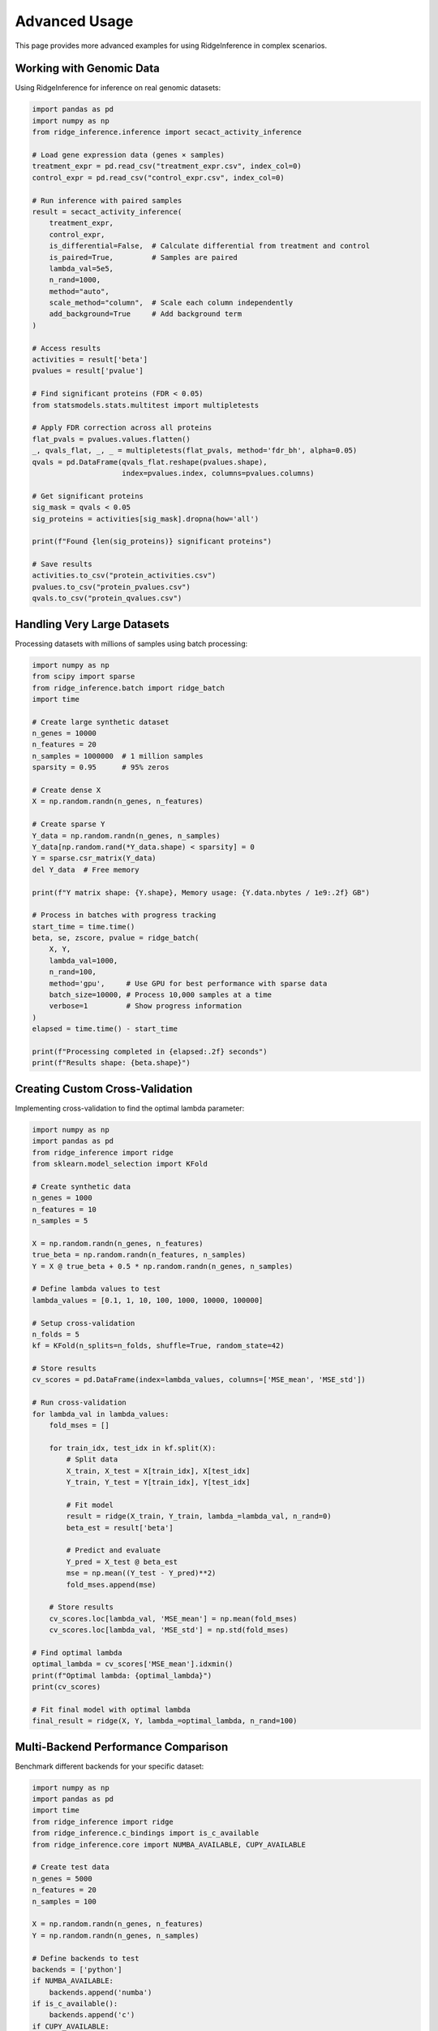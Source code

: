 ==============
Advanced Usage
==============

This page provides more advanced examples for using RidgeInference in complex scenarios.

Working with Genomic Data
=========================

Using RidgeInference for inference on real genomic datasets:

.. code-block:: python

    import pandas as pd
    import numpy as np
    from ridge_inference.inference import secact_activity_inference
    
    # Load gene expression data (genes × samples)
    treatment_expr = pd.read_csv("treatment_expr.csv", index_col=0)
    control_expr = pd.read_csv("control_expr.csv", index_col=0)
    
    # Run inference with paired samples
    result = secact_activity_inference(
        treatment_expr,
        control_expr,
        is_differential=False,  # Calculate differential from treatment and control
        is_paired=True,         # Samples are paired
        lambda_val=5e5,
        n_rand=1000,
        method="auto",
        scale_method="column",  # Scale each column independently
        add_background=True     # Add background term
    )
    
    # Access results
    activities = result['beta']
    pvalues = result['pvalue']
    
    # Find significant proteins (FDR < 0.05)
    from statsmodels.stats.multitest import multipletests
    
    # Apply FDR correction across all proteins
    flat_pvals = pvalues.values.flatten()
    _, qvals_flat, _, _ = multipletests(flat_pvals, method='fdr_bh', alpha=0.05)
    qvals = pd.DataFrame(qvals_flat.reshape(pvalues.shape), 
                         index=pvalues.index, columns=pvalues.columns)
    
    # Get significant proteins
    sig_mask = qvals < 0.05
    sig_proteins = activities[sig_mask].dropna(how='all')
    
    print(f"Found {len(sig_proteins)} significant proteins")
    
    # Save results
    activities.to_csv("protein_activities.csv")
    pvalues.to_csv("protein_pvalues.csv")
    qvals.to_csv("protein_qvalues.csv")

Handling Very Large Datasets
============================

Processing datasets with millions of samples using batch processing:

.. code-block:: python

    import numpy as np
    from scipy import sparse
    from ridge_inference.batch import ridge_batch
    import time
    
    # Create large synthetic dataset
    n_genes = 10000
    n_features = 20
    n_samples = 1000000  # 1 million samples
    sparsity = 0.95      # 95% zeros
    
    # Create dense X
    X = np.random.randn(n_genes, n_features)
    
    # Create sparse Y
    Y_data = np.random.randn(n_genes, n_samples)
    Y_data[np.random.rand(*Y_data.shape) < sparsity] = 0
    Y = sparse.csr_matrix(Y_data)
    del Y_data  # Free memory
    
    print(f"Y matrix shape: {Y.shape}, Memory usage: {Y.data.nbytes / 1e9:.2f} GB")
    
    # Process in batches with progress tracking
    start_time = time.time()
    beta, se, zscore, pvalue = ridge_batch(
        X, Y,
        lambda_val=1000,
        n_rand=100,
        method='gpu',     # Use GPU for best performance with sparse data
        batch_size=10000, # Process 10,000 samples at a time
        verbose=1         # Show progress information
    )
    elapsed = time.time() - start_time
    
    print(f"Processing completed in {elapsed:.2f} seconds")
    print(f"Results shape: {beta.shape}")

Creating Custom Cross-Validation
================================

Implementing cross-validation to find the optimal lambda parameter:

.. code-block:: python

    import numpy as np
    import pandas as pd
    from ridge_inference import ridge
    from sklearn.model_selection import KFold
    
    # Create synthetic data
    n_genes = 1000
    n_features = 10
    n_samples = 5
    
    X = np.random.randn(n_genes, n_features)
    true_beta = np.random.randn(n_features, n_samples)
    Y = X @ true_beta + 0.5 * np.random.randn(n_genes, n_samples)
    
    # Define lambda values to test
    lambda_values = [0.1, 1, 10, 100, 1000, 10000, 100000]
    
    # Setup cross-validation
    n_folds = 5
    kf = KFold(n_splits=n_folds, shuffle=True, random_state=42)
    
    # Store results
    cv_scores = pd.DataFrame(index=lambda_values, columns=['MSE_mean', 'MSE_std'])
    
    # Run cross-validation
    for lambda_val in lambda_values:
        fold_mses = []
        
        for train_idx, test_idx in kf.split(X):
            # Split data
            X_train, X_test = X[train_idx], X[test_idx]
            Y_train, Y_test = Y[train_idx], Y[test_idx]
            
            # Fit model
            result = ridge(X_train, Y_train, lambda_=lambda_val, n_rand=0)
            beta_est = result['beta']
            
            # Predict and evaluate
            Y_pred = X_test @ beta_est
            mse = np.mean((Y_test - Y_pred)**2)
            fold_mses.append(mse)
        
        # Store results
        cv_scores.loc[lambda_val, 'MSE_mean'] = np.mean(fold_mses)
        cv_scores.loc[lambda_val, 'MSE_std'] = np.std(fold_mses)
    
    # Find optimal lambda
    optimal_lambda = cv_scores['MSE_mean'].idxmin()
    print(f"Optimal lambda: {optimal_lambda}")
    print(cv_scores)
    
    # Fit final model with optimal lambda
    final_result = ridge(X, Y, lambda_=optimal_lambda, n_rand=100)

Multi-Backend Performance Comparison
====================================

Benchmark different backends for your specific dataset:

.. code-block:: python

    import numpy as np
    import pandas as pd
    import time
    from ridge_inference import ridge
    from ridge_inference.c_bindings import is_c_available
    from ridge_inference.core import NUMBA_AVAILABLE, CUPY_AVAILABLE
    
    # Create test data
    n_genes = 5000
    n_features = 20
    n_samples = 100
    
    X = np.random.randn(n_genes, n_features)
    Y = np.random.randn(n_genes, n_samples)
    
    # Define backends to test
    backends = ['python']
    if NUMBA_AVAILABLE:
        backends.append('numba')
    if is_c_available():
        backends.append('c')
    if CUPY_AVAILABLE:
        backends.append('gpu')
    
    # Define n_rand values to test
    n_rand_values = [0, 10, 100, 1000]
    
    # Initialize results dataframe
    results = pd.DataFrame(index=pd.MultiIndex.from_product([backends, n_rand_values],
                                               names=['Backend', 'n_rand']),
                          columns=['Time (s)', 'Memory (MB)', 'Method Used'])
    
    # Run benchmarks
    for backend in backends:
        for n_rand in n_rand_values:
            # Skip incompatible combinations
            if n_rand == 0 and backend != 'python':
                results.loc[(backend, n_rand), 'Time (s)'] = np.nan
                results.loc[(backend, n_rand), 'Method Used'] = 'N/A'
                continue
                
            print(f"Testing backend={backend}, n_rand={n_rand}")
            
            try:
                # Run with timing
                start_time = time.time()
                result = ridge(X, Y, lambda_=1000, n_rand=n_rand, method=backend)
                elapsed = time.time() - start_time
                
                # Record results
                results.loc[(backend, n_rand), 'Time (s)'] = elapsed
                results.loc[(backend, n_rand), 'Method Used'] = result.get('method_used', backend)
                
                # Record memory if available
                if 'peak_gpu_pool_mb' in result:
                    results.loc[(backend, n_rand), 'Memory (MB)'] = result['peak_gpu_pool_mb']
            
            except Exception as e:
                print(f"Error: {e}")
                results.loc[(backend, n_rand), 'Time (s)'] = np.nan
                results.loc[(backend, n_rand), 'Method Used'] = f"Error: {type(e).__name__}"
    
    # Display results
    print("\nBenchmark Results:")
    print(results.sort_index())
    
    # Plot results if matplotlib is available
    try:
        import matplotlib.pyplot as plt
        
        plt.figure(figsize=(10, 6))
        
        for backend in backends:
            data = results.loc[backend].dropna(subset=['Time (s)'])
            if not data.empty:
                plt.plot(data.index, data['Time (s)'], marker='o', label=backend)
        
        plt.xlabel('Number of Permutations (n_rand)')
        plt.ylabel('Execution Time (seconds)')
        plt.title('Ridge Regression Performance by Backend')
        plt.xscale('log')
        plt.yscale('log')
        plt.grid(True, which="both", ls="--")
        plt.legend()
        plt.tight_layout()
        plt.savefig('ridge_benchmark.png', dpi=100)
        plt.close()
    except ImportError:
        print("Matplotlib not available for plotting")

Integrating with scikit-learn
=============================

Using RidgeInference with scikit-learn pipelines:

.. code-block:: python

    import numpy as np
    from sklearn.base import BaseEstimator, RegressorMixin
    from sklearn.pipeline import Pipeline
    from sklearn.preprocessing import StandardScaler
    from sklearn.model_selection import train_test_split
    from ridge_inference import ridge
    
    class RidgeInferenceRegressor(BaseEstimator, RegressorMixin):
        """Wrapper for RidgeInference to fit scikit-learn API"""
        
        def __init__(self, lambda_=1000, method='auto', n_rand=0):
            self.lambda_ = lambda_
            self.method = method
            self.n_rand = n_rand
            self.beta_ = None
            
        def fit(self, X, y):
            # Handle 1D y
            if y.ndim == 1:
                y = y.reshape(-1, 1)
                
            # Ensure X is genes × features, y is genes × samples
            if X.shape[0] != y.shape[0]:
                raise ValueError("X and y must have same number of rows (genes)")
                
            # Run ridge regression
            result = ridge(X, y, lambda_=self.lambda_, n_rand=self.n_rand, 
                           method=self.method)
            
            self.beta_ = result['beta']
            self.se_ = result['se']
            self.zscore_ = result['zscore']
            self.pvalue_ = result['pvalue']
            
            return self
            
        def predict(self, X):
            if self.beta_ is None:
                raise ValueError("Estimator not fitted yet. Call 'fit' before using 'predict'.")
                
            # Make prediction: X @ beta
            y_pred = X @ self.beta_
            
            # Return 1D array if original y was 1D
            if self.beta_.shape[1] == 1:
                return y_pred.flatten()
            return y_pred
    
    # Create synthetic data
    X = np.random.randn(1000, 10)
    y = X @ np.random.randn(10, 1) + 0.1 * np.random.randn(1000, 1)
    
    # Split data
    X_train, X_test, y_train, y_test = train_test_split(X, y, test_size=0.2, random_state=42)
    
    # Create and fit pipeline
    pipeline = Pipeline([
        ('scaler', StandardScaler()),
        ('ridge', RidgeInferenceRegressor(lambda_=100, method='auto'))
    ])
    
    pipeline.fit(X_train, y_train)
    
    # Evaluate
    train_score = pipeline.score(X_train, y_train)
    test_score = pipeline.score(X_test, y_test)
    
    print(f"R² score (train): {train_score:.4f}")
    print(f"R² score (test): {test_score:.4f}")
